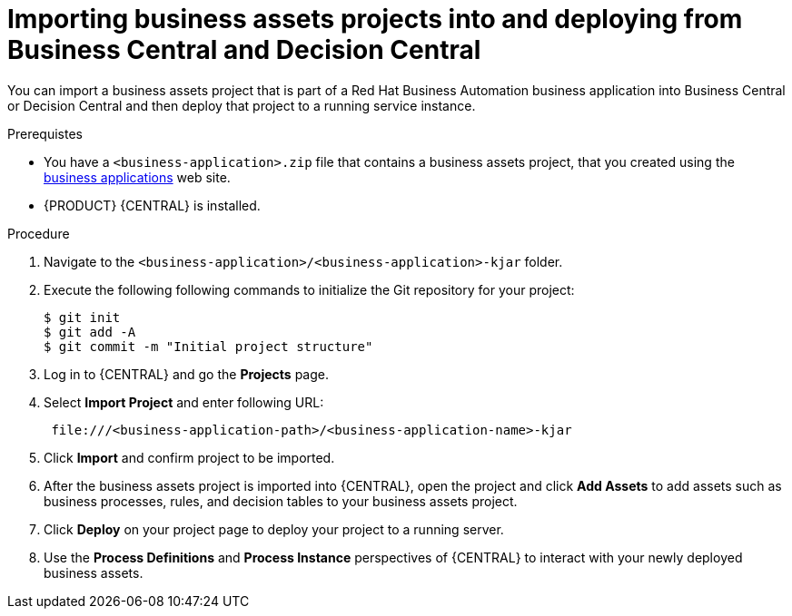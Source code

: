 [id='bus-apps-import_{context}']
= Importing business assets projects into and deploying from Business Central and Decision Central

You can import a business assets project that is part of a Red Hat Business Automation business application into Business Central or Decision Central and then deploy that project to a running service instance.

.Prerequistes
* You have a `<business-application>.zip` file that contains a business assets project, that you created using the http://start.jbpm.org[business applications] web site.
* {PRODUCT} {CENTRAL} is installed.

.Procedure
. Navigate to the `<business-application>/<business-application>-kjar` folder.
. Execute the following following commands to initialize the Git repository for your project:
+
[source]
----
$ git init
$ git add -A
$ git commit -m "Initial project structure"
----

. Log in to {CENTRAL} and go the *Projects* page.
. Select *Import Project* and enter following URL:
+
[source]
----
 file:///<business-application-path>/<business-application-name>-kjar
----
 
. Click *Import* and confirm project to be imported.
. After the business assets project is imported into {CENTRAL}, open the project and click *Add Assets* to add assets such as business processes, rules, and decision tables to your business assets project.
. Click *Deploy* on your project page to deploy your project to a running server.
. Use the *Process Definitions* and *Process Instance* perspectives of {CENTRAL}
to interact with your newly deployed business assets.